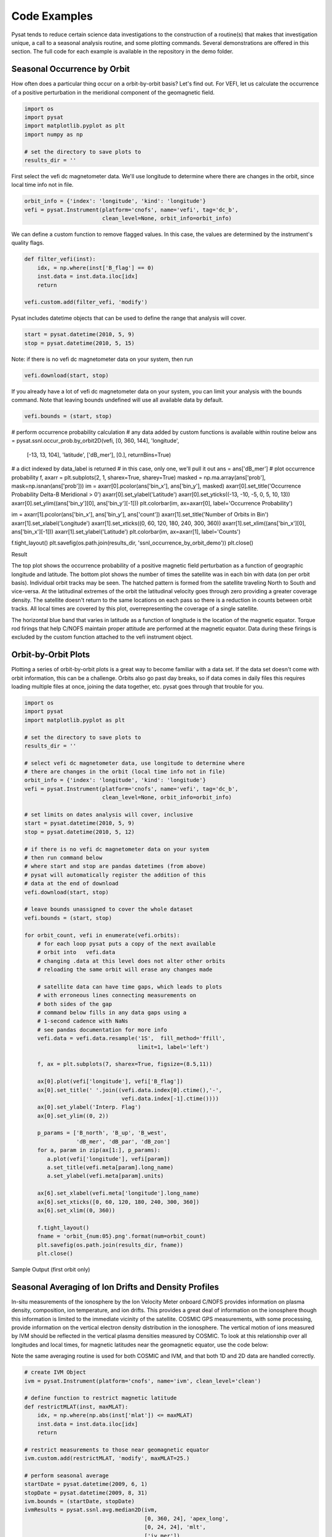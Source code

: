 Code Examples
=============

Pysat tends to reduce certain science data investigations to the construction of a routine(s) that makes that investigation unique, a call to a seasonal analysis routine, and some plotting commands. Several demonstrations are offered in this section. The full code for each example is available in the repository in the demo folder.

Seasonal Occurrence by Orbit
----------------------------

How often does a particular thing occur on a orbit-by-orbit basis? Let's find out. For VEFI, let us calculate the occurrence of a positive perturbation in the meridional component of the geomagnetic field.

.. code:: python

  import os
  import pysat
  import matplotlib.pyplot as plt
  import numpy as np

  # set the directory to save plots to
  results_dir = ''

First select the vefi dc magnetometer data.  We'll use longitude to determine where there are changes in the orbit, since local time info not in file.

.. code:: python

  orbit_info = {'index': 'longitude', 'kind': 'longitude'}
  vefi = pysat.Instrument(platform='cnofs', name='vefi', tag='dc_b',
                          clean_level=None, orbit_info=orbit_info)


We can define a custom function to remove flagged values.  In this case, the values are determined by the instrument's quality flags.

.. code:: python

  def filter_vefi(inst):
      idx, = np.where(inst['B_flag'] == 0)
      inst.data = inst.data.iloc[idx]
      return

  vefi.custom.add(filter_vefi, 'modify')

Pysat includes datetime objects that can be used to define the range that analysis will cover.

.. code:: python

  start = pysat.datetime(2010, 5, 9)
  stop = pysat.datetime(2010, 5, 15)

Note: if there is no vefi dc magnetometer data on your system, then run

.. code:: python

  vefi.download(start, stop)

If you already have a lot of vefi dc magnetometer data on your system, you can limit your analysis with the bounds command.  Note that leaving bounds undefined will use all available data by default.

.. code:: python

  vefi.bounds = (start, stop)

# perform occurrence probability calculation
# any data added by custom functions is available within routine below
ans = pysat.ssnl.occur_prob.by_orbit2D(vefi, [0, 360, 144], 'longitude',
                                       [-13, 13, 104], 'latitude', ['dB_mer'],
                                       [0.], returnBins=True)

# a dict indexed by data_label is returned
# in this case, only one, we'll pull it out
ans = ans['dB_mer']
# plot occurrence probability
f, axarr = plt.subplots(2, 1, sharex=True, sharey=True)
masked = np.ma.array(ans['prob'], mask=np.isnan(ans['prob']))
im = axarr[0].pcolor(ans['bin_x'], ans['bin_y'], masked)
axarr[0].set_title('Occurrence Probability Delta-B Meridional > 0')
axarr[0].set_ylabel('Latitude')
axarr[0].set_yticks((-13, -10, -5, 0, 5, 10, 13))
axarr[0].set_ylim((ans['bin_y'][0], ans['bin_y'][-1]))
plt.colorbar(im, ax=axarr[0], label='Occurrence Probability')

im = axarr[1].pcolor(ans['bin_x'], ans['bin_y'], ans['count'])
axarr[1].set_title('Number of Orbits in Bin')
axarr[1].set_xlabel('Longitude')
axarr[1].set_xticks((0, 60, 120, 180, 240, 300, 360))
axarr[1].set_xlim((ans['bin_x'][0], ans['bin_x'][-1]))
axarr[1].set_ylabel('Latitude')
plt.colorbar(im, ax=axarr[1], label='Counts')

f.tight_layout()
plt.savefig(os.path.join(results_dir, 'ssnl_occurrence_by_orbit_demo'))
plt.close()


Result

.. image:: ./images/ssnl_occurrence_by_orbit_demo.png
   :align: center

The top plot shows the occurrence probability of a positive magnetic field perturbation as a function of geographic longitude and latitude. The bottom plot shows the number of times  the satellite was in each bin with data (on per orbit basis). Individual orbit tracks may be seen. The hatched pattern is formed from the satellite traveling North to South and vice-versa. At the latitudinal extremes of the orbit the latitudinal velocity goes through zero providing a greater coverage density. The satellite doesn't return to the same locations on each pass so there is a reduction in counts between orbit tracks. All local times are covered by this plot, overrepresenting the coverage of a single satellite.

The horizontal blue band that varies in latitude as a function of longitude is the location of the magnetic equator. Torque rod firings that help C/NOFS maintain proper attitude are performed at the magnetic equator. Data during these firings is excluded by the custom function attached to the vefi instrument object.

Orbit-by-Orbit Plots
--------------------

Plotting a series of orbit-by-orbit plots is a great way to become familiar with a data set. If the data set doesn't come with orbit information, this can be a challenge. Orbits also go past day breaks, so if data comes in daily files this requires loading multiple files at once, joining the data together, etc. pysat goes through that trouble for you.

.. code:: python

   import os
   import pysat
   import matplotlib.pyplot as plt

   # set the directory to save plots to
   results_dir = ''

   # select vefi dc magnetometer data, use longitude to determine where
   # there are changes in the orbit (local time info not in file)
   orbit_info = {'index': 'longitude', 'kind': 'longitude'}
   vefi = pysat.Instrument(platform='cnofs', name='vefi', tag='dc_b',
                           clean_level=None, orbit_info=orbit_info)

   # set limits on dates analysis will cover, inclusive
   start = pysat.datetime(2010, 5, 9)
   stop = pysat.datetime(2010, 5, 12)

   # if there is no vefi dc magnetometer data on your system
   # then run command below
   # where start and stop are pandas datetimes (from above)
   # pysat will automatically register the addition of this
   # data at the end of download
   vefi.download(start, stop)

   # leave bounds unassigned to cover the whole dataset
   vefi.bounds = (start, stop)

   for orbit_count, vefi in enumerate(vefi.orbits):
       # for each loop pysat puts a copy of the next available
       # orbit into   vefi.data
       # changing .data at this level does not alter other orbits
       # reloading the same orbit will erase any changes made

       # satellite data can have time gaps, which leads to plots
       # with erroneous lines connecting measurements on
       # both sides of the gap
       # command below fills in any data gaps using a
       # 1-second cadence with NaNs
       # see pandas documentation for more info
       vefi.data = vefi.data.resample('1S',  fill_method='ffill',
                                      limit=1, label='left')

       f, ax = plt.subplots(7, sharex=True, figsize=(8.5,11))

       ax[0].plot(vefi['longitude'], vefi['B_flag'])
       ax[0].set_title(' '.join((vefi.data.index[0].ctime(),'-',
                                 vefi.data.index[-1].ctime())))
       ax[0].set_ylabel('Interp. Flag')
       ax[0].set_ylim((0, 2))

       p_params = ['B_north', 'B_up', 'B_west',
                   'dB_mer', 'dB_par', 'dB_zon']
       for a, param in zip(ax[1:], p_params):
          a.plot(vefi['longitude'], vefi[param])
          a.set_title(vefi.meta[param].long_name)
          a.set_ylabel(vefi.meta[param].units)

       ax[6].set_xlabel(vefi.meta['longitude'].long_name)
       ax[6].set_xticks([0, 60, 120, 180, 240, 300, 360])
       ax[6].set_xlim((0, 360))

       f.tight_layout()
       fname = 'orbit_{num:05}.png'.format(num=orbit_count)
       plt.savefig(os.path.join(results_dir, fname))
       plt.close()

Sample Output (first orbit only)

.. image:: ./images/orbit_00000.png
   :align: center

Seasonal Averaging of Ion Drifts and Density Profiles
-----------------------------------------------------

In-situ measurements of the ionosphere by the Ion Velocity Meter onboard C/NOFS provides information on plasma density, composition, ion temperature, and ion drifts. This provides a great deal of information on the ionosphere though this information is limited to the immediate vicinity of the satellite. COSMIC GPS measurements, with some processing, provide information on the vertical electron density distribution in the ionosphere. The vertical motion of ions measured by IVM should be reflected in the vertical plasma densities measured by COSMIC. To look at this relationship over all longitudes and local times, for magnetic latitudes near the geomagnetic equator, use the code below:

Note the same averaging routine is used for both COSMIC and IVM, and that both 1D and 2D data are handled correctly.

.. code:: python

   # create IVM Object
   ivm = pysat.Instrument(platform='cnofs', name='ivm', clean_level='clean')

   # define function to restrict magnetic latitude
   def restrictMLAT(inst, maxMLAT):
       idx, = np.where(np.abs(inst['mlat']) <= maxMLAT)
       inst.data = inst.data.iloc[idx]
       return

   # restrict measurements to those near geomagnetic equator
   ivm.custom.add(restrictMLAT, 'modify', maxMLAT=25.)

   # perform seasonal average
   startDate = pysat.datetime(2009, 6, 1)
   stopDate = pysat.datetime(2009, 8, 31)
   ivm.bounds = (startDate, stopDate)
   ivmResults = pysat.ssnl.avg.median2D(ivm,
                                        [0, 360, 24], 'apex_long',
                                        [0, 24, 24], 'mlt',
                                        ['iv_mer'])

   # create CODMIC instrument object
   cosmic = pysat.Instrument(platform='cosmic2013', name='gps', tag='ionprf',
		                         clean_level='clean', altitude_bin=3)

   # apply custom functions to all data that is loaded through cosmic
   cosmic.custom.add(addApexLong, 'add')

   # select locations near the magnetic equator
   cosmic.custom.add(filterMLAT, 'modify', mlatRange=(0., 10.))

   # take the log of NmF2 and add to the dataframe
   cosmic.custom.add(addlogNm, 'add')

   # calculates the height above hmF2 to reach Ne < NmF2/e
   cosmic.custom.add(addTopsideScaleHeight, 'add')

   # do an average of multiple COSMIC data products from startDate
   # through stopDate
   # Note that a mixture of 1D and 2D data is averaged
   cosmic.bounds(startDate, stopDate)
   cosmicResults = pysat.ssnl.avg.median2D(cosmic, [0,360,24], 'apex_long',
	                                         [0,24,24],'edmaxlct',
                                           ['profiles', 'edmaxalt',
                                            'lognm', 'thf2'])

   # the work is done, plot the results

.. image:: ./images/ssnl_median_ivm_cosmic_1d.png
   :align: center

The top image is the median ion drift from the IVM, while the remaining plots are derived from the COSMIC density profiles. COSMIC data does not come with the location of the profiles in magnetic coordinates, so this information is added using the nano-kernel.

.. code:: python

   cosmic.custom.add(addApexLong, 'add')

call runs a routine that adds the needed information. This routine is currently only using a simple titled dipole model.
Similarly, using custom functions, locations away from the magnetic equator are filtered out and a couple new quantities are added.

There is a strong correspondence between the distribution of downward drifts between noon and midnight and a reduction in the height of the peak ionospheric density around local sunset. There isn't the same strong correspondence with the other parameters but ion density profiles are also affected by production and loss processes, not measured by IVM.

The median averaging routine also produced a series a median altitude profiles as a function of longitude and local time. A selection are shown below.

.. image:: ./images/ssnl_median_ivm_cosmic_2d.png
   :align: center

There is a gradient in the altitude distribution over longitude near sunset. Between 0-15 longitude an upward slope is seen in bottom-side density levels with local time though higher altitudes have a flatter gradient. This is consistent with the upward ion drifts reported by IVM. Between 45-60 the bottom-side ionosphere is flat with local time, while densities at higher altitudes drop steadily. Ion drifts in this sector become downward at night. Downward drifts lower plasma into exponentially higher neutral densities, rapidly neutralizing plasma and producing an effective flat bottom. Thus, the COSMIC profile in this sector is also consistent with the IVM drifts.

Between 15-30 degrees longitude, ion drifts are upward, but less than the 0-15 sector. Similarly, the density profile in the same sector has a weaker upward gradient with local time than the 0-15 sector.  Between 30-45 longitude, drifts are mixed, then transition into weaker downward drifts than between 45-60 longitude. The corresponding profiles have a flatter bottom-side gradient than sectors with upward drift (0-30), and a flatter top-side gradient than when drifts are more downward (45-60), consistent with the ion drifts.
